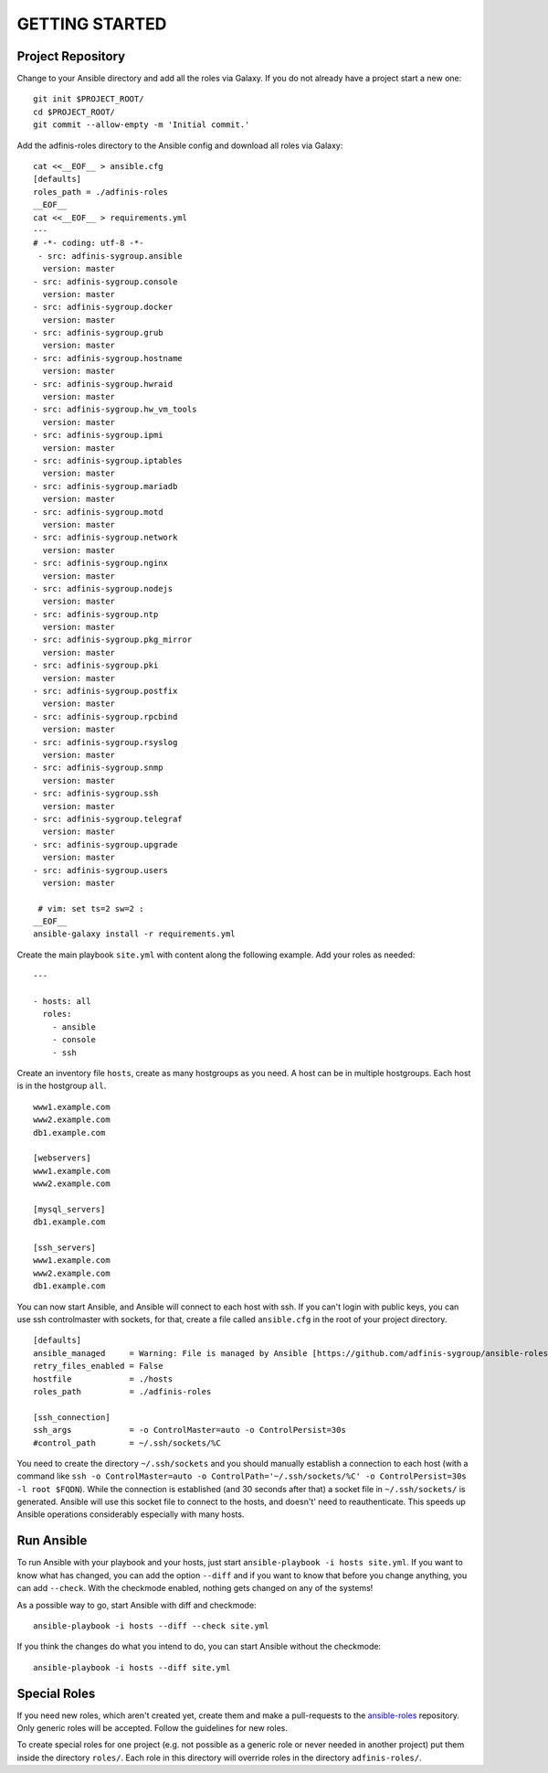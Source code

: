 ===============
GETTING STARTED
===============


Project Repository
==================

Change to your Ansible directory and add all the roles via Galaxy. If you do not already have a project start a new one:

::

  git init $PROJECT_ROOT/
  cd $PROJECT_ROOT/
  git commit --allow-empty -m 'Initial commit.'

Add the adfinis-roles directory to the Ansible config and download all roles via Galaxy:

::

  cat <<__EOF__ > ansible.cfg
  [defaults]
  roles_path = ./adfinis-roles
  __EOF__
  cat <<__EOF__ > requirements.yml
  ---
  # -*- coding: utf-8 -*-
   - src: adfinis-sygroup.ansible
    version: master
  - src: adfinis-sygroup.console
    version: master
  - src: adfinis-sygroup.docker
    version: master
  - src: adfinis-sygroup.grub
    version: master
  - src: adfinis-sygroup.hostname
    version: master
  - src: adfinis-sygroup.hwraid
    version: master
  - src: adfinis-sygroup.hw_vm_tools
    version: master
  - src: adfinis-sygroup.ipmi
    version: master
  - src: adfinis-sygroup.iptables
    version: master
  - src: adfinis-sygroup.mariadb
    version: master
  - src: adfinis-sygroup.motd
    version: master
  - src: adfinis-sygroup.network
    version: master
  - src: adfinis-sygroup.nginx
    version: master
  - src: adfinis-sygroup.nodejs
    version: master
  - src: adfinis-sygroup.ntp
    version: master
  - src: adfinis-sygroup.pkg_mirror
    version: master
  - src: adfinis-sygroup.pki
    version: master
  - src: adfinis-sygroup.postfix
    version: master
  - src: adfinis-sygroup.rpcbind
    version: master
  - src: adfinis-sygroup.rsyslog
    version: master
  - src: adfinis-sygroup.snmp
    version: master
  - src: adfinis-sygroup.ssh
    version: master
  - src: adfinis-sygroup.telegraf
    version: master
  - src: adfinis-sygroup.upgrade
    version: master
  - src: adfinis-sygroup.users
    version: master

   # vim: set ts=2 sw=2 :
  __EOF__
  ansible-galaxy install -r requirements.yml


Create the main playbook ``site.yml`` with content along the following
example. Add your roles as needed:

::

  ---

  - hosts: all
    roles:
      - ansible
      - console
      - ssh

Create an inventory file ``hosts``, create as many hostgroups as you need. A
host can be in multiple hostgroups. Each host is in the hostgroup ``all``.

::

  www1.example.com
  www2.example.com
  db1.example.com

  [webservers]
  www1.example.com
  www2.example.com

  [mysql_servers]
  db1.example.com

  [ssh_servers]
  www1.example.com
  www2.example.com
  db1.example.com

You can now start Ansible, and Ansible will connect to each host with ssh.
If you can't login with public keys, you can use ssh controlmaster with
sockets, for that, create a file called ``ansible.cfg`` in the root of your
project directory.

::

  [defaults]
  ansible_managed     = Warning: File is managed by Ansible [https://github.com/adfinis-sygroup/ansible-roles]
  retry_files_enabled = False
  hostfile            = ./hosts
  roles_path          = ./adfinis-roles

  [ssh_connection]
  ssh_args            = -o ControlMaster=auto -o ControlPersist=30s
  #control_path       = ~/.ssh/sockets/%C

You need to create the directory ``~/.ssh/sockets`` and you should
manually establish a connection to each host (with a command like ``ssh -o
ControlMaster=auto -o ControlPath='~/.ssh/sockets/%C' -o ControlPersist=30s
-l root $FQDN``). While the connection is established (and 30 seconds
after that) a socket file in ``~/.ssh/sockets/`` is generated. Ansible will use this
socket file to connect to the hosts, and doesn't' need to reauthenticate.
This speeds up Ansible operations considerably especially with many hosts.


Run Ansible
===========

To run Ansible with your playbook and your hosts, just start
``ansible-playbook -i hosts site.yml``. If you want to know what has
changed, you can add the option ``--diff`` and if you want to know that
before you change anything, you can add ``--check``. With the checkmode
enabled, nothing gets changed on any of the systems!

As a possible way to go, start Ansible with diff and checkmode:

::

  ansible-playbook -i hosts --diff --check site.yml

If you think the changes do what you intend to do, you can start Ansible without the checkmode:

::

  ansible-playbook -i hosts --diff site.yml


Special Roles
=============

If you need new roles, which aren't created yet, create them and make a
pull-requests to the `ansible-roles`_ repository. Only generic roles will
be accepted. Follow the guidelines for new roles.

To create special roles for one project (e.g. not possible as a generic
role or never needed in another project) put them inside the directory
``roles/``. Each role in this directory will override roles in the directory
``adfinis-roles/``.


.. _ansible-roles: https://github.com/adfinis-sygroup/ansible-roles


.. vim: set spell spelllang=en foldmethod=marker sw=2 ts=2 et wrap tw=76 :

